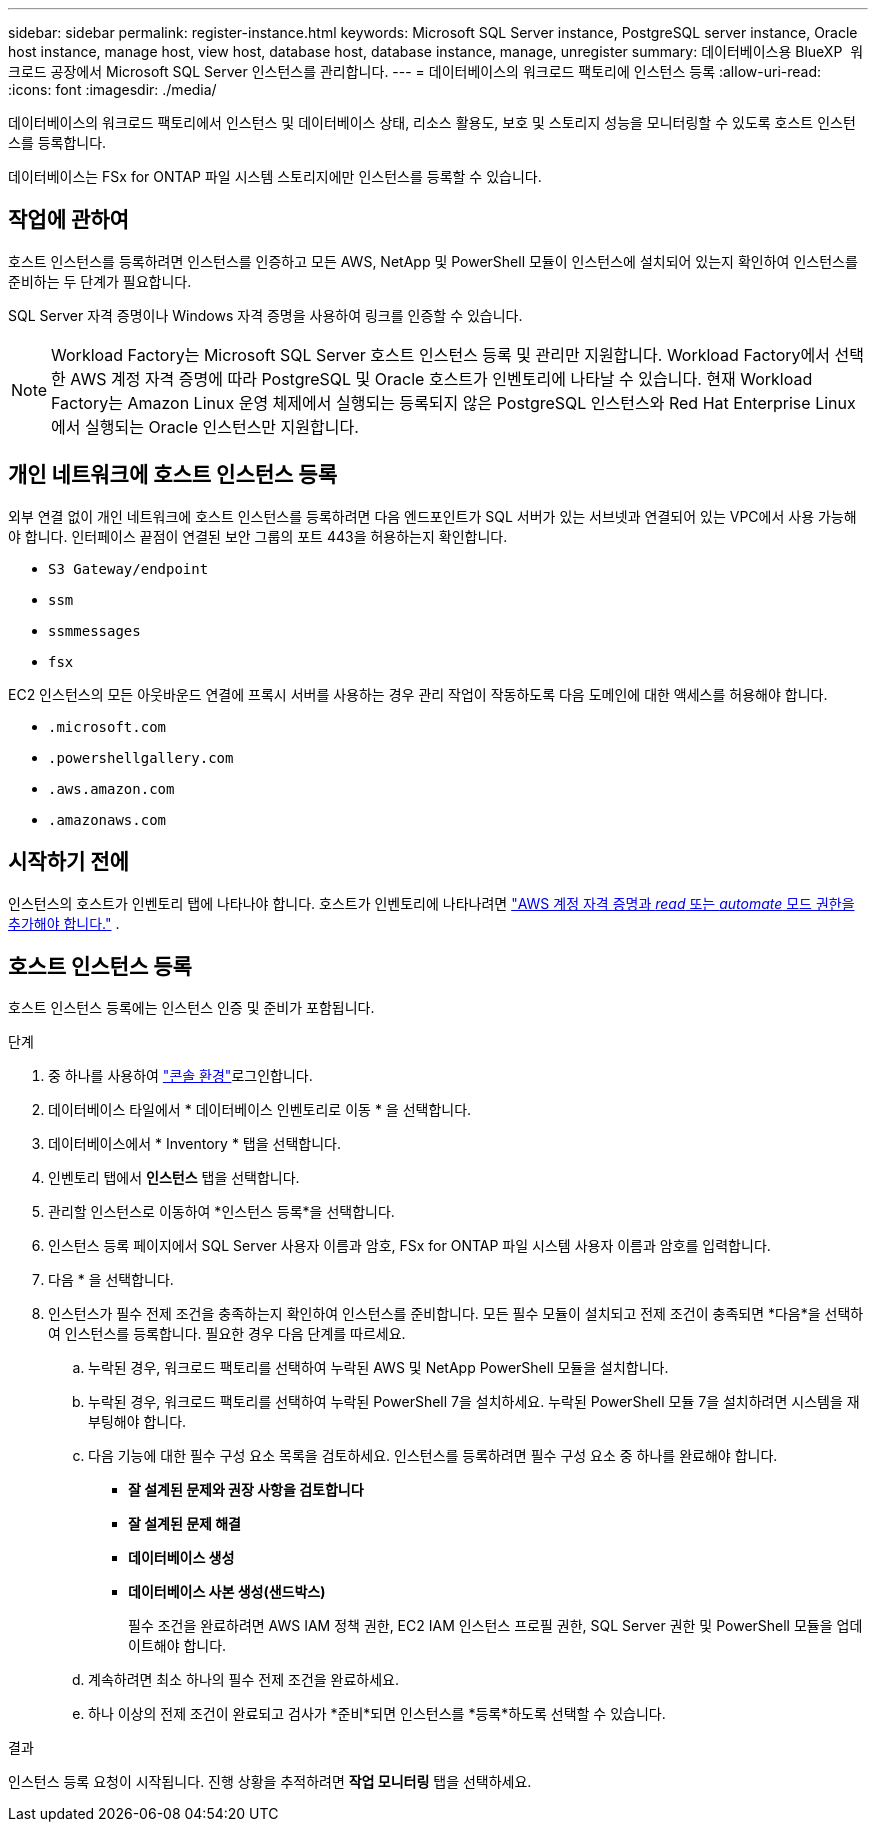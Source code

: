 ---
sidebar: sidebar 
permalink: register-instance.html 
keywords: Microsoft SQL Server instance, PostgreSQL server instance, Oracle host instance, manage host, view host, database host, database instance, manage, unregister 
summary: 데이터베이스용 BlueXP  워크로드 공장에서 Microsoft SQL Server 인스턴스를 관리합니다. 
---
= 데이터베이스의 워크로드 팩토리에 인스턴스 등록
:allow-uri-read: 
:icons: font
:imagesdir: ./media/


[role="lead"]
데이터베이스의 워크로드 팩토리에서 인스턴스 및 데이터베이스 상태, 리소스 활용도, 보호 및 스토리지 성능을 모니터링할 수 있도록 호스트 인스턴스를 등록합니다.

데이터베이스는 FSx for ONTAP 파일 시스템 스토리지에만 인스턴스를 등록할 수 있습니다.



== 작업에 관하여

호스트 인스턴스를 등록하려면 인스턴스를 인증하고 모든 AWS, NetApp 및 PowerShell 모듈이 인스턴스에 설치되어 있는지 확인하여 인스턴스를 준비하는 두 단계가 필요합니다.

SQL Server 자격 증명이나 Windows 자격 증명을 사용하여 링크를 인증할 수 있습니다.


NOTE: Workload Factory는 Microsoft SQL Server 호스트 인스턴스 등록 및 관리만 지원합니다. Workload Factory에서 선택한 AWS 계정 자격 증명에 따라 PostgreSQL 및 Oracle 호스트가 인벤토리에 나타날 수 있습니다. 현재 Workload Factory는 Amazon Linux 운영 체제에서 실행되는 등록되지 않은 PostgreSQL 인스턴스와 Red Hat Enterprise Linux에서 실행되는 Oracle 인스턴스만 지원합니다.



== 개인 네트워크에 호스트 인스턴스 등록

외부 연결 없이 개인 네트워크에 호스트 인스턴스를 등록하려면 다음 엔드포인트가 SQL 서버가 있는 서브넷과 연결되어 있는 VPC에서 사용 가능해야 합니다. 인터페이스 끝점이 연결된 보안 그룹의 포트 443을 허용하는지 확인합니다.

* `S3 Gateway/endpoint`
* `ssm`
* `ssmmessages`
* `fsx`


EC2 인스턴스의 모든 아웃바운드 연결에 프록시 서버를 사용하는 경우 관리 작업이 작동하도록 다음 도메인에 대한 액세스를 허용해야 합니다.

* ``.microsoft.com``
* ``.powershellgallery.com``
* ``.aws.amazon.com``
* ``.amazonaws.com``




== 시작하기 전에

인스턴스의 호스트가 인벤토리 탭에 나타나야 합니다. 호스트가 인벤토리에 나타나려면 link:https://docs.netapp.com/us-en/workload-setup-admin/add-credentials.html["AWS 계정 자격 증명과 _read_ 또는 _automate_ 모드 권한을 추가해야 합니다."^] .



== 호스트 인스턴스 등록

호스트 인스턴스 등록에는 인스턴스 인증 및 준비가 포함됩니다.

.단계
. 중 하나를 사용하여 link:https://docs.netapp.com/us-en/workload-setup-admin/console-experiences.html["콘솔 환경"^]로그인합니다.
. 데이터베이스 타일에서 * 데이터베이스 인벤토리로 이동 * 을 선택합니다.
. 데이터베이스에서 * Inventory * 탭을 선택합니다.
. 인벤토리 탭에서 *인스턴스* 탭을 선택합니다.
. 관리할 인스턴스로 이동하여 *인스턴스 등록*을 선택합니다.
. 인스턴스 등록 페이지에서 SQL Server 사용자 이름과 암호, FSx for ONTAP 파일 시스템 사용자 이름과 암호를 입력합니다.
. 다음 * 을 선택합니다.
. 인스턴스가 필수 전제 조건을 충족하는지 확인하여 인스턴스를 준비합니다. 모든 필수 모듈이 설치되고 전제 조건이 충족되면 *다음*을 선택하여 인스턴스를 등록합니다. 필요한 경우 다음 단계를 따르세요.
+
.. 누락된 경우, 워크로드 팩토리를 선택하여 누락된 AWS 및 NetApp PowerShell 모듈을 설치합니다.
.. 누락된 경우, 워크로드 팩토리를 선택하여 누락된 PowerShell 7을 설치하세요. 누락된 PowerShell 모듈 7을 설치하려면 시스템을 재부팅해야 합니다.
.. 다음 기능에 대한 필수 구성 요소 목록을 검토하세요. 인스턴스를 등록하려면 필수 구성 요소 중 하나를 완료해야 합니다.
+
*** *잘 설계된 문제와 권장 사항을 검토합니다*
*** *잘 설계된 문제 해결*
*** *데이터베이스 생성*
*** *데이터베이스 사본 생성(샌드박스)*
+
필수 조건을 완료하려면 AWS IAM 정책 권한, EC2 IAM 인스턴스 프로필 권한, SQL Server 권한 및 PowerShell 모듈을 업데이트해야 합니다.



.. 계속하려면 최소 하나의 필수 전제 조건을 완료하세요.
.. 하나 이상의 전제 조건이 완료되고 검사가 *준비*되면 인스턴스를 *등록*하도록 선택할 수 있습니다.




.결과
인스턴스 등록 요청이 시작됩니다. 진행 상황을 추적하려면 *작업 모니터링* 탭을 선택하세요.
